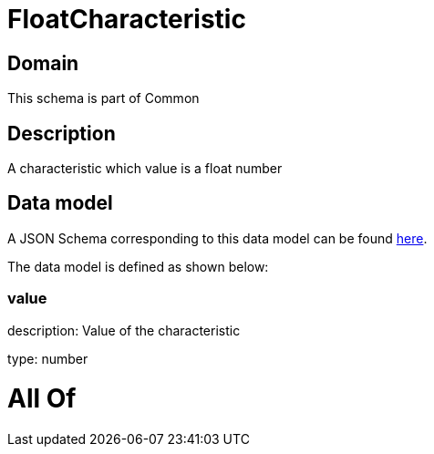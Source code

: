 = FloatCharacteristic

[#domain]
== Domain

This schema is part of Common

[#description]
== Description

A characteristic which value is a float number


[#data_model]
== Data model

A JSON Schema corresponding to this data model can be found https://tmforum.org[here].

The data model is defined as shown below:


=== value
description: Value of the characteristic

type: number


= All Of 
